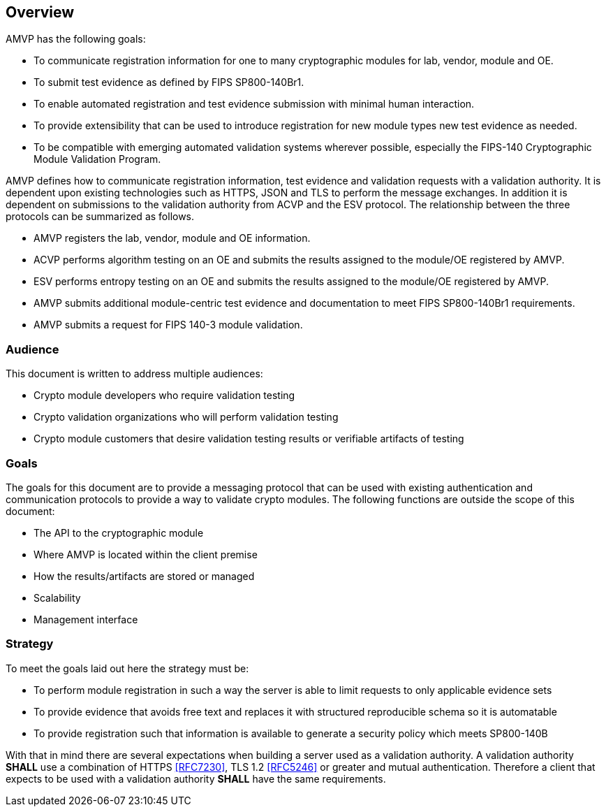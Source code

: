 
[[caps_reg]]
== Overview

AMVP has the following goals:

* To communicate registration information  for one to many cryptographic modules for lab, vendor, module and OE.
* To submit test evidence as defined by FIPS SP800-140Br1.
* To enable automated registration and test evidence submission with minimal human interaction.
* To provide extensibility that can be used to introduce registration for new module types new test evidence as needed.
* To be compatible with emerging automated validation systems wherever possible, especially the FIPS-140 Cryptographic Module Validation Program.


AMVP defines how to communicate registration information, test evidence and validation requests with a validation authority.  It is dependent upon existing technologies such as HTTPS, JSON and TLS to perform the message exchanges. In addition it is dependent on  submissions to the validation authority from ACVP and the ESV protocol. The relationship between the three protocols can be summarized as follows.

* AMVP registers the lab, vendor, module and OE information.
* ACVP performs algorithm testing on an OE and submits the results assigned to the module/OE registered by AMVP.
* ESV performs entropy testing on an OE and submits the results assigned to the module/OE registered by AMVP.
* AMVP submits additional module-centric test evidence and documentation to meet FIPS SP800-140Br1 requirements.
* AMVP submits a request for FIPS 140-3 module validation.


=== Audience

This document is written to address multiple audiences:

* Crypto module developers who require validation testing
* Crypto validation organizations who will perform validation testing
* Crypto module customers that desire validation testing results or verifiable artifacts of testing

=== Goals

The goals for this document are to provide a messaging protocol that can be used with existing authentication and communication protocols to provide a way to validate crypto modules. The following functions are outside the scope of this document:

* The API to the cryptographic module
* Where AMVP is located within the client premise
* How the results/artifacts are stored or managed
* Scalability
* Management interface


=== Strategy

To meet the goals laid out here the strategy must be:

* To perform module registration in such a way the server is able to limit requests to only applicable evidence sets
* To provide evidence that avoids free text and replaces it with structured reproducible schema so it is automatable
* To provide registration such that information is available to generate a security policy which meets SP800-140B

With that in mind there are several expectations when building a server used as a validation authority. A validation authority *SHALL* use a combination of HTTPS <<RFC7230>>, TLS 1.2 <<RFC5246>> or greater and mutual authentication. Therefore a client that expects to be used with a validation authority *SHALL* have the same requirements. 
